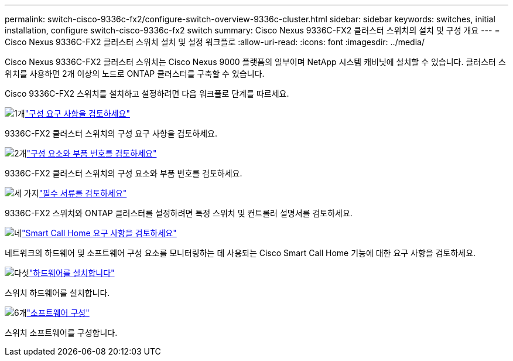 ---
permalink: switch-cisco-9336c-fx2/configure-switch-overview-9336c-cluster.html 
sidebar: sidebar 
keywords: switches, initial installation, configure switch-cisco-9336c-fx2 switch 
summary: Cisco Nexus 9336C-FX2 클러스터 스위치의 설치 및 구성 개요 
---
= Cisco Nexus 9336C-FX2 클러스터 스위치 설치 및 설정 워크플로
:allow-uri-read: 
:icons: font
:imagesdir: ../media/


[role="lead"]
Cisco Nexus 9336C-FX2 클러스터 스위치는 Cisco Nexus 9000 플랫폼의 일부이며 NetApp 시스템 캐비닛에 설치할 수 있습니다. 클러스터 스위치를 사용하면 2개 이상의 노드로 ONTAP 클러스터를 구축할 수 있습니다.

Cisco 9336C-FX2 스위치를 설치하고 설정하려면 다음 워크플로 단계를 따르세요.

.image:https://raw.githubusercontent.com/NetAppDocs/common/main/media/number-1.png["1개"]link:configure-reqs-9336c-cluster.html["구성 요구 사항을 검토하세요"]
[role="quick-margin-para"]
9336C-FX2 클러스터 스위치의 구성 요구 사항을 검토하세요.

.image:https://raw.githubusercontent.com/NetAppDocs/common/main/media/number-2.png["2개"]link:components-9336c-cluster.html["구성 요소와 부품 번호를 검토하세요"]
[role="quick-margin-para"]
9336C-FX2 클러스터 스위치의 구성 요소와 부품 번호를 검토하세요.

.image:https://raw.githubusercontent.com/NetAppDocs/common/main/media/number-3.png["세 가지"]link:required-documentation-9336c-cluster.html["필수 서류를 검토하세요"]
[role="quick-margin-para"]
9336C-FX2 스위치와 ONTAP 클러스터를 설정하려면 특정 스위치 및 컨트롤러 설명서를 검토하세요.

.image:https://raw.githubusercontent.com/NetAppDocs/common/main/media/number-4.png["네"]link:smart-call-9336c-cluster.html["Smart Call Home 요구 사항을 검토하세요"]
[role="quick-margin-para"]
네트워크의 하드웨어 및 소프트웨어 구성 요소를 모니터링하는 데 사용되는 Cisco Smart Call Home 기능에 대한 요구 사항을 검토하세요.

.image:https://raw.githubusercontent.com/NetAppDocs/common/main/media/number-5.png["다섯"]link:install-hardware-workflow.html["하드웨어를 설치합니다"]
[role="quick-margin-para"]
스위치 하드웨어를 설치합니다.

.image:https://raw.githubusercontent.com/NetAppDocs/common/main/media/number-6.png["6개"]link:configure-software-overview-9336c-cluster.html["소프트웨어 구성"]
[role="quick-margin-para"]
스위치 소프트웨어를 구성합니다.
